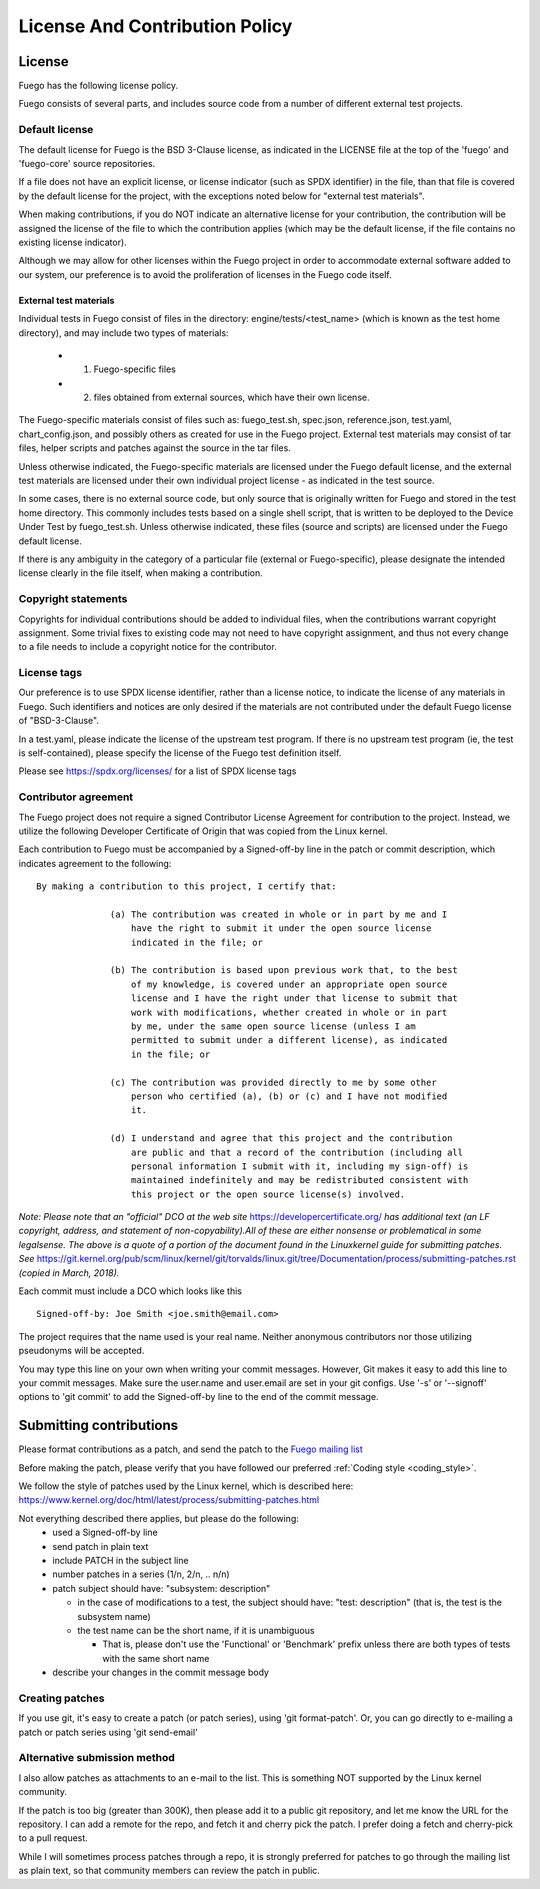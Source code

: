 .. _lincense_and_contribution_policy:


##########################################
License And Contribution Policy
##########################################

===============
License 
===============

Fuego has the following license policy.

Fuego consists of several parts, and includes source code from
a number of different external test projects.

Default license
==================

The default license for Fuego is the BSD 3-Clause license, as
indicated in the LICENSE file at the top of the 'fuego' and
'fuego-core' source repositories.

If a file does not have an explicit license, or license indicator
(such as SPDX identifier) in the file, than that file is
covered by the default license for the project, with the exceptions
noted below for "external test materials".

When making contributions, if you do NOT indicate an alternative
license for your contribution, the contribution will be assigned
the license of the file to which the contribution applies (which
may be the default license, if the file contains no existing
license indicator).

Although we may allow for other licenses within the Fuego project
in order to accommodate external software added to our system, our
preference is to avoid the proliferation of licenses in the Fuego
code itself.

External test materials 
----------------------------

Individual tests in Fuego consist of files in the directory:
engine/tests/<test_name> (which is known as the test home directory),
and may include two types of materials:

 * 1) Fuego-specific files
 * 2) files obtained from external sources, which have their own license.

The Fuego-specific materials consist of files such as:
fuego_test.sh, spec.json, reference.json, test.yaml, chart_config.json,
and possibly others as created for use in the Fuego project.
External test materials may consist of tar files, helper scripts
and patches against the source in the tar files.

Unless otherwise indicated, the Fuego-specific materials are
licensed under the Fuego default license, and the external test
materials are licensed under their own individual project
license - as indicated in the test source.

In some cases, there is no external source code, but only source
that is originally written for Fuego and stored in the test
home directory. This commonly includes tests based on a single
shell script, that is written to be deployed to the Device Under
Test by fuego_test.sh.  Unless otherwise indicated, these files
(source and scripts) are licensed under the Fuego default license.

If there is any ambiguity in the category of a particular file
(external or Fuego-specific), please designate the intended license
clearly in the file itself, when making a contribution.

Copyright statements 
======================

Copyrights for individual contributions should be added to
individual files, when the contributions warrant copyright
assignment.  Some trivial fixes to existing code may not need
to have copyright assignment, and thus not every change to a file
needs to include a copyright notice for the contributor.

License tags
=============

Our preference is to use SPDX license identifier, rather than a license
notice, to indicate the license
of any materials in Fuego.  Such identifiers and notices are only
desired if the materials are not contributed under the default Fuego
license of "BSD-3-Clause".

In a test.yaml, please indicate the license of the upstream
test program.  If there is no upstream test program (ie, the
test is self-contained), please specify the license of the Fuego
test definition itself.

Please see `<https://spdx.org/licenses/>`_ for a list of SPDX license
tags

Contributor agreement
========================

The Fuego project does not require a signed Contributor License
Agreement for contribution to the project. Instead, we utilize
the following Developer Certificate of Origin that was copied
from the Linux kernel.

Each contribution to Fuego must be accompanied by a
Signed-off-by line in the patch or commit description, which
indicates agreement to the following: ::


	By making a contribution to this project, I certify that:

		      (a) The contribution was created in whole or in part by me and I
		          have the right to submit it under the open source license
		          indicated in the file; or

		      (b) The contribution is based upon previous work that, to the best
		          of my knowledge, is covered under an appropriate open source
		          license and I have the right under that license to submit that
		          work with modifications, whether created in whole or in part
		          by me, under the same open source license (unless I am
		          permitted to submit under a different license), as indicated
		          in the file; or

		      (c) The contribution was provided directly to me by some other
		          person who certified (a), (b) or (c) and I have not modified
		          it.

		      (d) I understand and agree that this project and the contribution
		          are public and that a record of the contribution (including all
		          personal information I submit with it, including my sign-off) is
		          maintained indefinitely and may be redistributed consistent with
		          this project or the open source license(s) involved.


*Note: Please note that an "official" DCO at the web site* `<https://developercertificate.org/>`_  *has additional text (an LF copyright, address, and statement of non-copyability).All of these are either nonsense or problematical in some legalsense. The above is a quote of a portion of the document found in the Linuxkernel guide for submitting patches.  See* `<https://git.kernel.org/pub/scm/linux/kernel/git/torvalds/linux.git/tree/Documentation/process/submitting-patches.rst>`_ *(copied in March, 2018).*

Each commit must include a DCO which looks like this ::


    Signed-off-by: Joe Smith <joe.smith@email.com>


The project requires that the name used is your real name. Neither
anonymous contributors nor those utilizing pseudonyms will be accepted.

You may type this line on your own when writing your commit messages.
However, Git makes it easy to add this line to your commit messages.
Make sure the user.name and user.email are set in your git configs.
Use '-s' or '--signoff'
options to 'git commit' to add the Signed-off-by line to the end of
the commit message.

==========================
Submitting contributions 
==========================

Please format contributions as a patch, and send the patch to the
`Fuego mailing list <https://lists.linuxfoundation.org/mailman/listinfo/fuego>`_

Before making the patch, please verify that you have followed our preferred
:ref:`Coding style <coding_style>`.

We follow the style of patches used by the Linux kernel, which is described
here: `<https://www.kernel.org/doc/html/latest/process/submitting-patches.html>`_

Not everything described there applies, but please do the following:
 - used a Signed-off-by line
 - send patch in plain text
 - include PATCH in the subject line
 - number patches in a series (1/n, 2/n, .. n/n)
 - patch subject should have: "subsystem: description"

   - in the case of modifications to a test, the subject should have:
     "test: description"  (that is, the test is the subsystem name)

   - the test name can be the short name, if it is unambiguous

     - That is, please don't use the 'Functional' or 'Benchmark' prefix unless there are both types of tests with the same short name

 - describe your changes in the commit message body

Creating patches
===================

If you use git, it's easy to create a patch (or patch series),
using 'git format-patch'. Or, you can go directly to e-mailing
a patch or patch series using 'git send-email'

Alternative submission method
================================

I also allow patches as attachments to an e-mail to the list.
This is something NOT supported by the Linux kernel community.

If the patch is too big (greater than 300K), then please add it
to a public git repository, and let me know the URL for the
repository.  I can add a remote for the repo, and fetch it and
cherry pick the patch.  I prefer doing a fetch and cherry-pick
to a pull request.

While I will sometimes process patches through a repo, it is
strongly preferred for patches to go through the mailing list
as plain text, so that community members can review the patch
in public.






